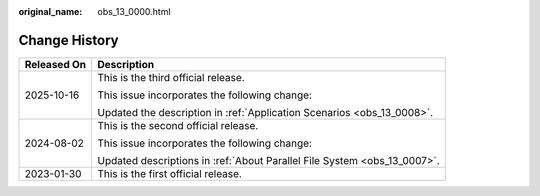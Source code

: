 :original_name: obs_13_0000.html

.. _obs_13_0000:

Change History
==============

+-----------------------------------+--------------------------------------------------------------------------+
| Released On                       | Description                                                              |
+===================================+==========================================================================+
| 2025-10-16                        | This is the third official release.                                      |
|                                   |                                                                          |
|                                   | This issue incorporates the following change:                            |
|                                   |                                                                          |
|                                   | Updated the description in :ref:`Application Scenarios <obs_13_0008>`.   |
+-----------------------------------+--------------------------------------------------------------------------+
| 2024-08-02                        | This is the second official release.                                     |
|                                   |                                                                          |
|                                   | This issue incorporates the following change:                            |
|                                   |                                                                          |
|                                   | Updated descriptions in :ref:`About Parallel File System <obs_13_0007>`. |
+-----------------------------------+--------------------------------------------------------------------------+
| 2023-01-30                        | This is the first official release.                                      |
+-----------------------------------+--------------------------------------------------------------------------+
